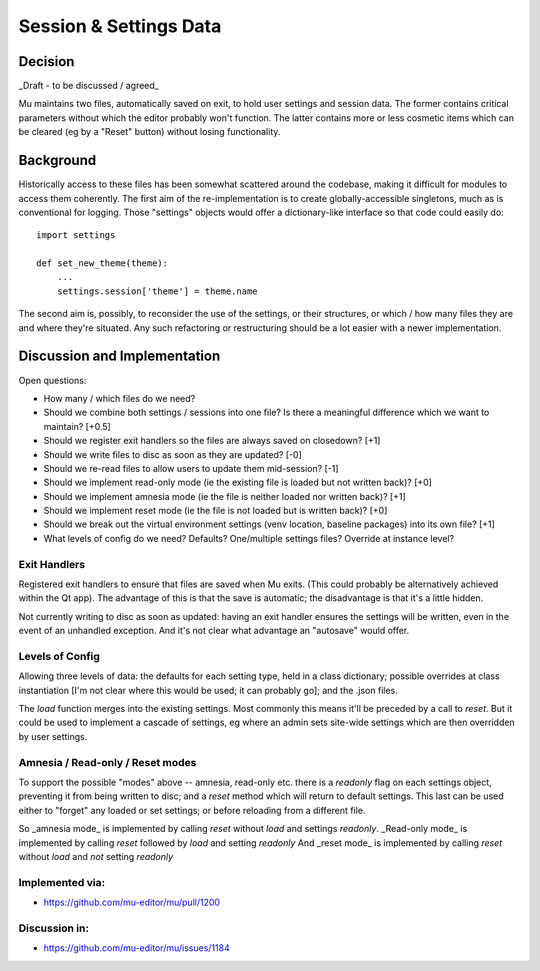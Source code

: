 Session & Settings Data
=======================

Decision
--------

_Draft - to be discussed / agreed_

Mu maintains two files, automatically saved on exit, to hold user settings
and session data. The former contains critical parameters without which the
editor probably won't function. The latter contains more or less cosmetic
items which can be cleared (eg by a "Reset" button) without losing functionality.


Background
----------

Historically access to these files has been somewhat scattered around the
codebase, making it difficult for modules to access them coherently. The
first aim of the re-implementation is to create globally-accessible singletons,
much as is conventional for logging. Those "settings" objects would offer
a dictionary-like interface so that code could easily do::

    import settings

    def set_new_theme(theme):
        ...
        settings.session['theme'] = theme.name

The second aim is, possibly, to reconsider the use of the settings, or their
structures, or which / how many files they are and where they're situated.
Any such refactoring or restructuring should be a lot easier with a newer
implementation.


Discussion and Implementation
-----------------------------

Open questions:

* How many / which files do we need?
* Should we combine both settings / sessions into one file? Is there a meaningful difference which we want to maintain? [+0.5]
* Should we register exit handlers so the files are always saved on closedown? [+1]
* Should we write files to disc as soon as they are updated? [-0]
* Should we re-read files to allow users to update them mid-session? [-1]
* Should we implement read-only mode (ie the existing file is loaded but not written back)? [+0]
* Should we implement amnesia mode (ie the file is neither loaded nor written back)? [+1]
* Should we implement reset mode (ie the file is not loaded but is written back)? [+0]
* Should we break out the virtual environment settings (venv location, baseline packages) into its own file? [+1]
* What levels of config do we need? Defaults? One/multiple settings files? Override at instance level?

Exit Handlers
~~~~~~~~~~~~~

Registered exit handlers to ensure that files are saved when Mu exits. (This
could probably be alternatively achieved within the Qt app). The advantage of
this is that the save is automatic; the disadvantage is that it's a little
hidden.

Not currently writing to disc as soon as updated: having an exit handler ensures
the settings will be written, even in the event of an unhandled exception.
And it's not clear what advantage an "autosave" would offer.


Levels of Config
~~~~~~~~~~~~~~~~

Allowing three levels of data: the defaults for each setting type, held in
a class dictionary; possible overrides at class instantiation [I'm not clear
where this would be used; it can probably go]; and the .json files.

The `load` function merges into the existing settings. Most commonly this means
it'll be preceded by a call to `reset`. But it could be used to implement a
cascade of settings, eg where an admin sets site-wide settings which are then
overridden by user settings.

Amnesia / Read-only / Reset modes
~~~~~~~~~~~~~~~~~~~~~~~~~~~~~~~~~

To support the possible "modes" above -- amnesia, read-only etc. there is a
`readonly` flag on each settings object, preventing it from being written to
disc; and a `reset` method which will return to default settings. This last
can be used either to "forget" any loaded or set settings; or before reloading
from a different file.

So _amnesia mode_ is implemented by calling `reset` without `load` and settings `readonly`.
_Read-only mode_ is implemented by calling `reset` followed by `load` and setting `readonly`
And _reset mode_ is implemented by calling `reset` without `load` and *not* setting `readonly`

Implemented via:
~~~~~~~~~~~~~~~~

* https://github.com/mu-editor/mu/pull/1200

Discussion in:
~~~~~~~~~~~~~~

* https://github.com/mu-editor/mu/issues/1184
